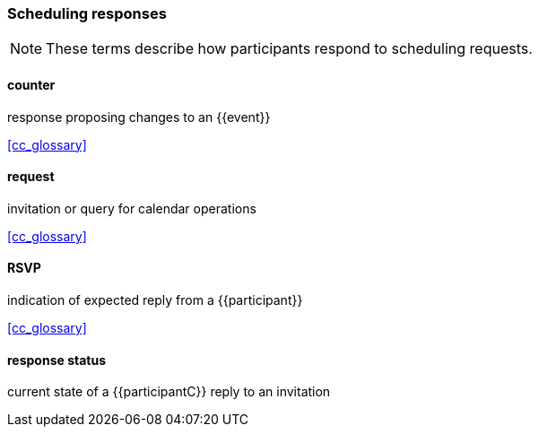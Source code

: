 
=== Scheduling responses

[NOTE]
These terms describe how participants respond to scheduling requests.

==== counter
response proposing changes to an {{event}}

[.source]
<<cc_glossary>>

==== request
invitation or query for calendar operations

[.source]
<<cc_glossary>>

==== RSVP
indication of expected reply from a {{participant}}

[.source]
<<cc_glossary>>

==== response status
current state of a {{participantC}} reply to an invitation
